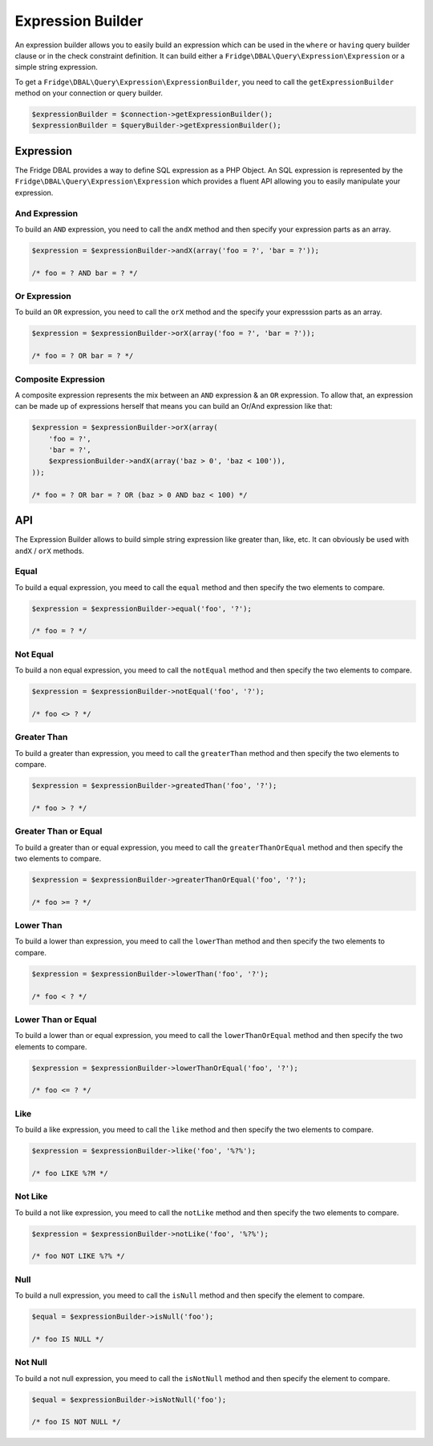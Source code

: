 Expression Builder
==================

An expression builder allows you to easily build an expression which can be used in the ``where`` or ``having`` query
builder clause or in the check constraint definition. It can build either a ``Fridge\DBAL\Query\Expression\Expression``
or a simple string expression.

To get a ``Fridge\DBAL\Query\Expression\ExpressionBuilder``, you need to call the ``getExpressionBuilder`` method on
your connection or query builder.

.. code-block:: php

    $expressionBuilder = $connection->getExpressionBuilder();
    $expressionBuilder = $queryBuilder->getExpressionBuilder();

Expression
----------

The Fridge DBAL provides a way to define SQL expression as a PHP Object. An SQL expression is represented by the
``Fridge\DBAL\Query\Expression\Expression`` which provides a fluent API allowing you to easily manipulate your
expression.

And Expression
^^^^^^^^^^^^^^

To build an ``AND`` expression, you need to call the ``andX`` method and then specify your expression parts as an array.

.. code-block:: php

    $expression = $expressionBuilder->andX(array('foo = ?', 'bar = ?'));

    /* foo = ? AND bar = ? */

Or Expression
^^^^^^^^^^^^^

To build an ``OR`` expression, you need to call the ``orX`` method and the specify your expresssion parts as an array.

.. code-block:: php

    $expression = $expressionBuilder->orX(array('foo = ?', 'bar = ?'));

    /* foo = ? OR bar = ? */

Composite Expression
^^^^^^^^^^^^^^^^^^^^

A composite expression represents the mix between an ``AND`` expression & an ``OR`` expression. To allow that, an
expression can be made up of expressions herself that means you can build an Or/And expression like that:

.. code-block:: php

    $expression = $expressionBuilder->orX(array(
        'foo = ?',
        'bar = ?',
        $expressionBuilder->andX(array('baz > 0', 'baz < 100')),
    ));

    /* foo = ? OR bar = ? OR (baz > 0 AND baz < 100) */

API
---

The Expression Builder allows to build simple string expression like greater than, like, etc. It can obviously be used
with ``andX`` / ``orX`` methods.

Equal
^^^^^

To build a equal expression, you meed to call the ``equal`` method and then specify the two elements to compare.

.. code-block:: php

    $expression = $expressionBuilder->equal('foo', '?');

    /* foo = ? */

Not Equal
^^^^^^^^^

To build a non equal expression, you meed to call the ``notEqual`` method and then specify the two elements to compare.

.. code-block:: php

    $expression = $expressionBuilder->notEqual('foo', '?');

    /* foo <> ? */

Greater Than
^^^^^^^^^^^^

To build a greater than expression, you meed to call the ``greaterThan`` method and then specify the two elements to
compare.

.. code-block:: php

    $expression = $expressionBuilder->greatedThan('foo', '?');

    /* foo > ? */

Greater Than or Equal
^^^^^^^^^^^^^^^^^^^^^

To build a greater than or equal expression, you meed to call the ``greaterThanOrEqual`` method and then specify the
two elements to compare.

.. code-block:: php

    $expression = $expressionBuilder->greaterThanOrEqual('foo', '?');

    /* foo >= ? */

Lower Than
^^^^^^^^^^

To build a lower than expression, you meed to call the ``lowerThan`` method and then specify the two elements to
compare.

.. code-block:: php

    $expression = $expressionBuilder->lowerThan('foo', '?');

    /* foo < ? */

Lower Than or Equal
^^^^^^^^^^^^^^^^^^^

To build a lower than or equal expression, you meed to call the ``lowerThanOrEqual`` method and then specify the two
elements to compare.

.. code-block:: php

    $expression = $expressionBuilder->lowerThanOrEqual('foo', '?');

    /* foo <= ? */

Like
^^^^

To build a like expression, you meed to call the ``like`` method and then specify the two elements to compare.

.. code-block:: php

    $expression = $expressionBuilder->like('foo', '%?%');

    /* foo LIKE %?M */

Not Like
^^^^^^^^

To build a not like expression, you meed to call the ``notLike`` method and then specify the two elements to compare.

.. code-block:: php

    $expression = $expressionBuilder->notLike('foo', '%?%');

    /* foo NOT LIKE %?% */

Null
^^^^

To build a null expression, you meed to call the ``isNull`` method and then specify the element to compare.

.. code-block:: php

    $equal = $expressionBuilder->isNull('foo');

    /* foo IS NULL */

Not Null
^^^^^^^^

To build a not null expression, you meed to call the ``isNotNull`` method and then specify the element to compare.

.. code-block:: php

    $equal = $expressionBuilder->isNotNull('foo');

    /* foo IS NOT NULL */
